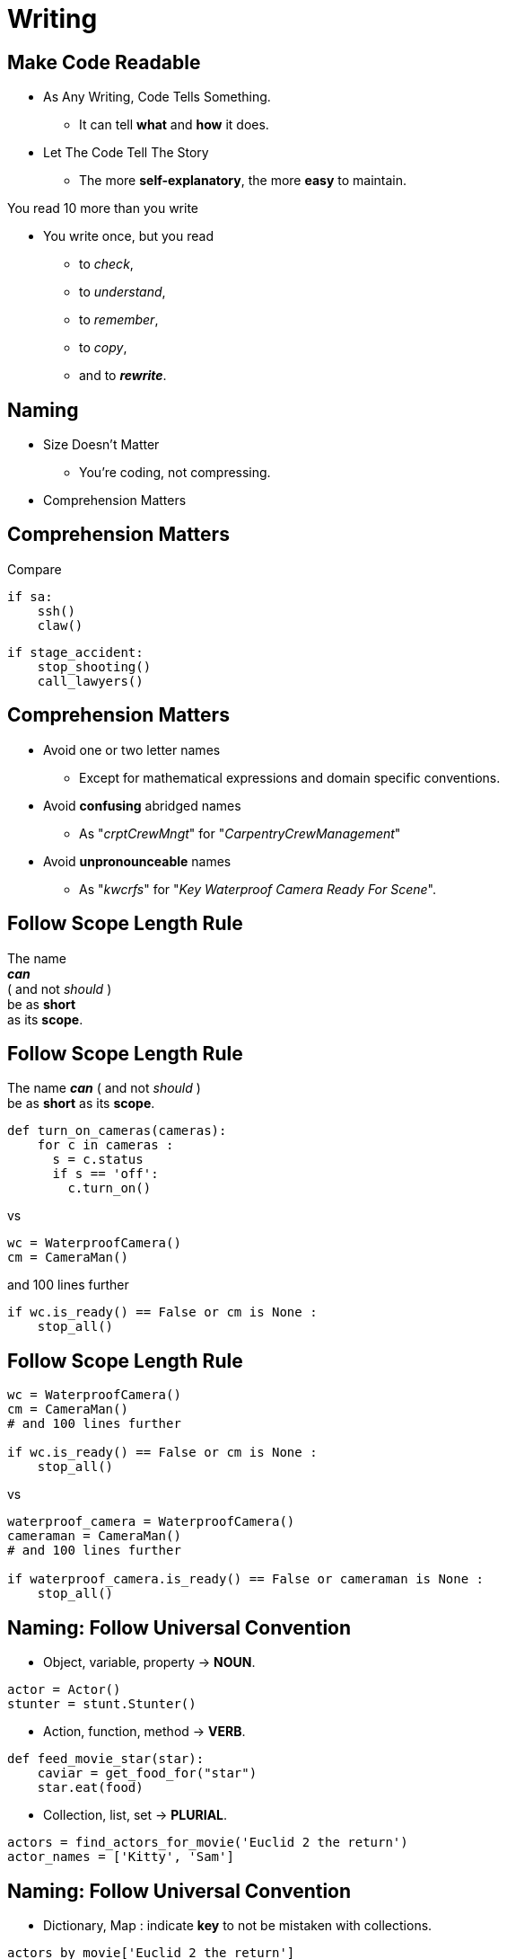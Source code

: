 = Writing

//tag::include[]


== Make Code Readable

[.ppt]
* As Any Writing, Code Tells Something.
** It can tell **what** and **how** it does.

[.fragment.ppt]
* Let The Code Tell The Story
** The more **self-explanatory**, the more **easy** to maintain.

[.fragment]
You read 10 more than you write

[.fragment.ppt]
* You write once, but you read
** to _check_,
** to _understand_,
** to _remember_,
** to _copy_,
[.fragment]
** and to _**rewrite**_.


== Naming

[.fragment]
--
[.ppt]
* Size Doesn't Matter
** You're coding, not compressing.
--

[.fragment]
--
[.ppt]
* Comprehension Matters
--

== Comprehension Matters
[.center]
Compare

[.left-column.big]
[source,python]
----
if sa:
    ssh()
    claw()
----

[.right-column.big]
[source,python]
----
if stage_accident:
    stop_shooting()
    call_lawyers()
----


== Comprehension Matters

[.ppt]
* Avoid one or two letter names
** Except for mathematical expressions and domain specific conventions.

[.ppt]
* Avoid *confusing* abridged names
** As "_crptCrewMngt_" for "_CarpentryCrewManagement_"

[.ppt]
* Avoid *unpronounceable* names
** As "_kwcrfs_" for "_Key Waterproof Camera Ready For Scene_".


== Follow Scope Length Rule

[.center]
The name +
[.huge]#_**can**_# +
( and not _should_ ) +
be as [.huge]#*short*# +
as its [.huge]#*scope*#.


== Follow Scope Length Rule

[.center]
The name _**can**_ ( and not _should_ ) +
be as *short* as its *scope*.

[.big]
[source,python]
----
def turn_on_cameras(cameras):
    for c in cameras :
      s = c.status
      if s == 'off':
        c.turn_on()
----

[.center]
vs

[.big]
[source,python]
----
wc = WaterproofCamera()
cm = CameraMan()
----

[.center]
and 100 lines further

[.big]
[source,python]
----
if wc.is_ready() == False or cm is None :
    stop_all()
----


== Follow Scope Length Rule

[.big]
[source,python]
----
wc = WaterproofCamera()
cm = CameraMan()
# and 100 lines further

if wc.is_ready() == False or cm is None :
    stop_all()
----

[.center]
vs

[.big]
[source,python]
----
waterproof_camera = WaterproofCamera()
cameraman = CameraMan()
# and 100 lines further

if waterproof_camera.is_ready() == False or cameraman is None :
    stop_all()
----

== Naming: Follow Universal Convention


* Object, variable, property &rarr; **NOUN**.

[.big]
[source,python]
----
actor = Actor()
stunter = stunt.Stunter()
----


* Action, function, method &rarr; **VERB**.

[.big]
[source,python]
----
def feed_movie_star(star):
    caviar = get_food_for("star")
    star.eat(food)
----


* Collection, list, set &rarr; **PLURIAL**.

[.big]
[source,python]
----
actors = find_actors_for_movie('Euclid 2 the return')
actor_names = ['Kitty', 'Sam']
----


== Naming: Follow Universal Convention


* Dictionary, Map : indicate *key* to not be mistaken with collections.

[.big]
[source,python]
----
actors_by_movie['Euclid 2 the return']

country_to_actors_map['ES'] = find_actors_in_country('ES')
----


* Use _suffix_ if it helps to avoid mistake
when your language is dynamically typed.

[.big]
[source,python]
----
actor_list

scenes_dict

camera_set
----


== Naming: Action Name Must Tell What It Does

* Following pattern

[.big]
[source]
----
<action>_<subject>()
----

As

[.big]
[source,python]
----
decorations = build_decorations("scene 1.3")

move_decorations_to(decorations, "New York")

get_decorations_settings("scene 1.3")
----

== Include Useful Informations

[.big]
[source,python]
----
find_actors_by_name(name)

find_actors_by_name_in_movie(name, movie_name)

find_all_actors_by_movie_name(movie_name)
----

== Naming: Use Antonym To Enclose Action

* _begin_ &rarr; _end_
* _open_ &rarr; _close_
* _create_ &rarr; _destroy_
* _start_ &rarr; _stop_
*  ...

[.big]
[source,python]
----
begin_shooting()
start_camera()
...
stop_camera()
end_shooting()
----
//end::include[]
